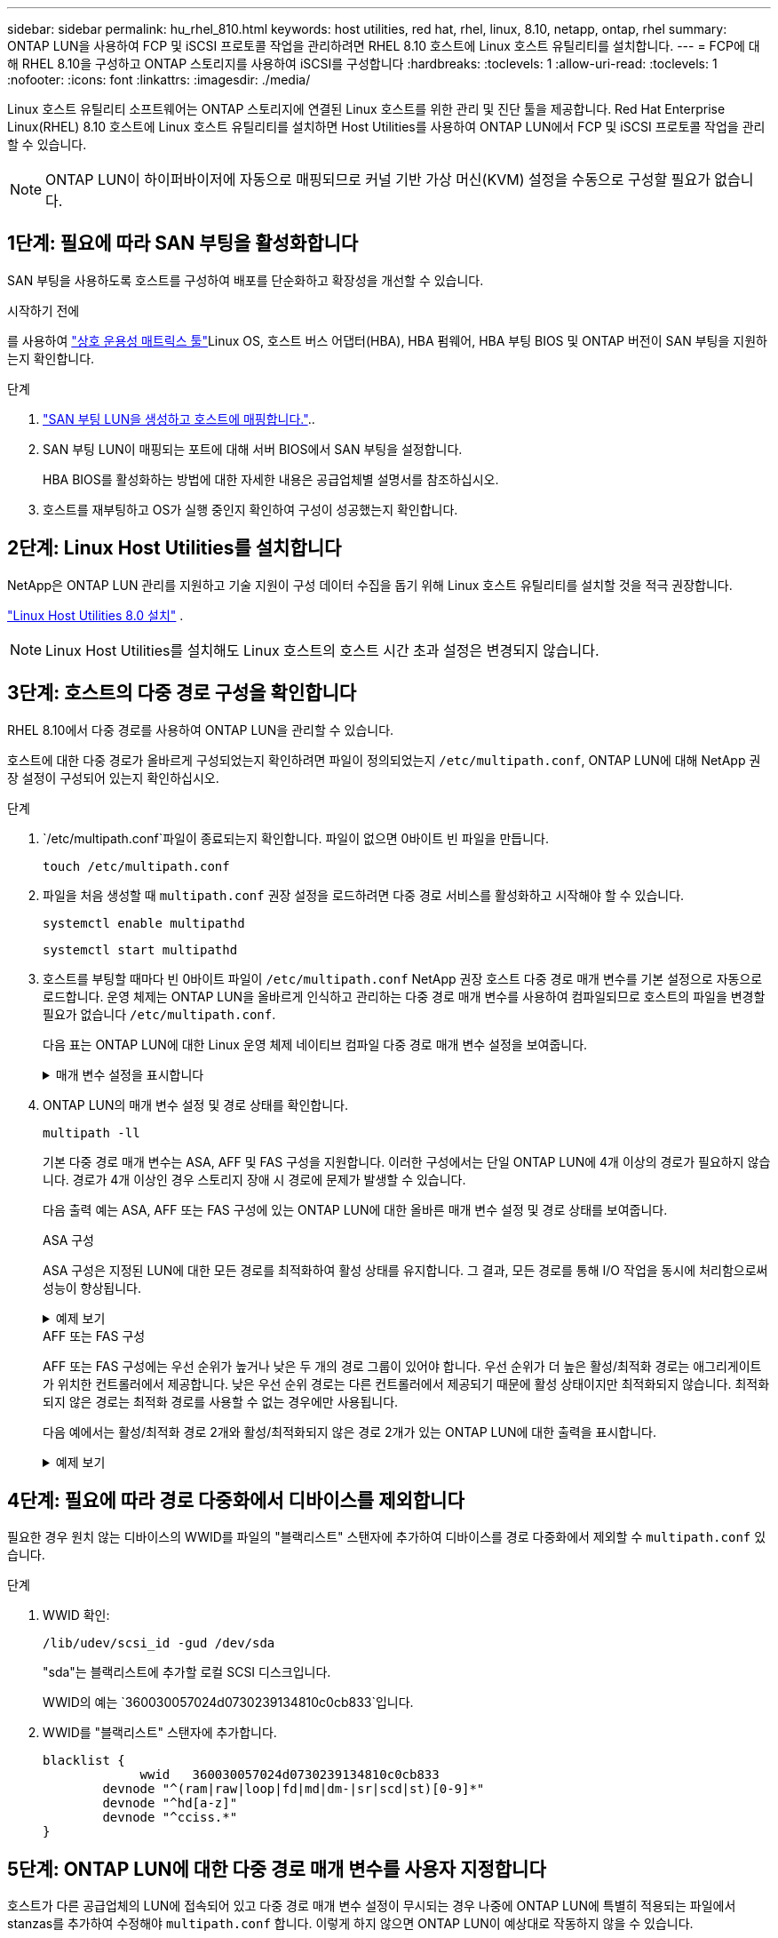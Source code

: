 ---
sidebar: sidebar 
permalink: hu_rhel_810.html 
keywords: host utilities, red hat, rhel, linux, 8.10, netapp, ontap, rhel 
summary: ONTAP LUN을 사용하여 FCP 및 iSCSI 프로토콜 작업을 관리하려면 RHEL 8.10 호스트에 Linux 호스트 유틸리티를 설치합니다. 
---
= FCP에 대해 RHEL 8.10을 구성하고 ONTAP 스토리지를 사용하여 iSCSI를 구성합니다
:hardbreaks:
:toclevels: 1
:allow-uri-read: 
:toclevels: 1
:nofooter: 
:icons: font
:linkattrs: 
:imagesdir: ./media/


[role="lead"]
Linux 호스트 유틸리티 소프트웨어는 ONTAP 스토리지에 연결된 Linux 호스트를 위한 관리 및 진단 툴을 제공합니다. Red Hat Enterprise Linux(RHEL) 8.10 호스트에 Linux 호스트 유틸리티를 설치하면 Host Utilities를 사용하여 ONTAP LUN에서 FCP 및 iSCSI 프로토콜 작업을 관리할 수 있습니다.


NOTE: ONTAP LUN이 하이퍼바이저에 자동으로 매핑되므로 커널 기반 가상 머신(KVM) 설정을 수동으로 구성할 필요가 없습니다.



== 1단계: 필요에 따라 SAN 부팅을 활성화합니다

SAN 부팅을 사용하도록 호스트를 구성하여 배포를 단순화하고 확장성을 개선할 수 있습니다.

.시작하기 전에
를 사용하여 link:https://mysupport.netapp.com/matrix/#welcome["상호 운용성 매트릭스 툴"^]Linux OS, 호스트 버스 어댑터(HBA), HBA 펌웨어, HBA 부팅 BIOS 및 ONTAP 버전이 SAN 부팅을 지원하는지 확인합니다.

.단계
. link:https://docs.netapp.com/us-en/ontap/san-admin/provision-storage.html["SAN 부팅 LUN을 생성하고 호스트에 매핑합니다."^]..
. SAN 부팅 LUN이 매핑되는 포트에 대해 서버 BIOS에서 SAN 부팅을 설정합니다.
+
HBA BIOS를 활성화하는 방법에 대한 자세한 내용은 공급업체별 설명서를 참조하십시오.

. 호스트를 재부팅하고 OS가 실행 중인지 확인하여 구성이 성공했는지 확인합니다.




== 2단계: Linux Host Utilities를 설치합니다

NetApp은 ONTAP LUN 관리를 지원하고 기술 지원이 구성 데이터 수집을 돕기 위해 Linux 호스트 유틸리티를 설치할 것을 적극 권장합니다.

link:hu-luhu-80.html["Linux Host Utilities 8.0 설치"] .


NOTE: Linux Host Utilities를 설치해도 Linux 호스트의 호스트 시간 초과 설정은 변경되지 않습니다.



== 3단계: 호스트의 다중 경로 구성을 확인합니다

RHEL 8.10에서 다중 경로를 사용하여 ONTAP LUN을 관리할 수 있습니다.

호스트에 대한 다중 경로가 올바르게 구성되었는지 확인하려면 파일이 정의되었는지 `/etc/multipath.conf`, ONTAP LUN에 대해 NetApp 권장 설정이 구성되어 있는지 확인하십시오.

.단계
.  `/etc/multipath.conf`파일이 종료되는지 확인합니다. 파일이 없으면 0바이트 빈 파일을 만듭니다.
+
[source, cli]
----
touch /etc/multipath.conf
----
. 파일을 처음 생성할 때 `multipath.conf` 권장 설정을 로드하려면 다중 경로 서비스를 활성화하고 시작해야 할 수 있습니다.
+
[source, cli]
----
systemctl enable multipathd
----
+
[source, cli]
----
systemctl start multipathd
----
. 호스트를 부팅할 때마다 빈 0바이트 파일이 `/etc/multipath.conf` NetApp 권장 호스트 다중 경로 매개 변수를 기본 설정으로 자동으로 로드합니다. 운영 체제는 ONTAP LUN을 올바르게 인식하고 관리하는 다중 경로 매개 변수를 사용하여 컴파일되므로 호스트의 파일을 변경할 필요가 없습니다 `/etc/multipath.conf`.
+
다음 표는 ONTAP LUN에 대한 Linux 운영 체제 네이티브 컴파일 다중 경로 매개 변수 설정을 보여줍니다.

+
.매개 변수 설정을 표시합니다
[%collapsible]
====
[cols="2"]
|===
| 매개 변수 | 설정 


| detect_prio(사전 감지) | 예 


| DEV_Loss_TMO | "무한대" 


| 장애 복구 | 즉시 


| Fast_IO_FAIL_TMO | 5 


| 피처 | "2 pg_init_retries 50" 


| Flush_on_last_del.(마지막 삭제 시 플러시 | "예" 


| hardware_handler를 선택합니다 | "0" 


| no_path_retry 를 선택합니다 | 대기열 


| path_checker를 선택합니다 | "tur" 


| path_grouping_policy | "group_by_prio(그룹 기준/원시)" 


| 경로 선택 | "서비스 시간 0" 


| polling_interval입니다 | 5 


| 프리오 | "ONTAP" 


| 제품 | LUN입니다 


| Retain_attached_hw_handler 를 참조하십시오 | 예 


| RR_WEIGHT | "균일" 


| 사용자_친화적_이름 | 아니요 


| 공급업체 | 넷엡 
|===
====
. ONTAP LUN의 매개 변수 설정 및 경로 상태를 확인합니다.
+
[source, cli]
----
multipath -ll
----
+
기본 다중 경로 매개 변수는 ASA, AFF 및 FAS 구성을 지원합니다. 이러한 구성에서는 단일 ONTAP LUN에 4개 이상의 경로가 필요하지 않습니다. 경로가 4개 이상인 경우 스토리지 장애 시 경로에 문제가 발생할 수 있습니다.

+
다음 출력 예는 ASA, AFF 또는 FAS 구성에 있는 ONTAP LUN에 대한 올바른 매개 변수 설정 및 경로 상태를 보여줍니다.

+
[role="tabbed-block"]
====
.ASA 구성
--
ASA 구성은 지정된 LUN에 대한 모든 경로를 최적화하여 활성 상태를 유지합니다. 그 결과, 모든 경로를 통해 I/O 작업을 동시에 처리함으로써 성능이 향상됩니다.

.예제 보기
[%collapsible]
=====
[listing]
----
multipath -ll
3600a098038314c4a433f577471797958 dm-2 NETAPP,LUN C-Mode
size=180G features='3 queue_if_no_path pg_init_retries 50' hwhandler='1 alua' wp=rw
`-+- policy='service-time 0' prio=50 status=active
  |- 14:0:0:0  sdc  8:32   active ready running
  |- 17:0:0:0  sdas 66:192 active ready running
  |- 14:0:3:0  sdar 66:176 active ready running
  `- 17:0:3:0  sdch 69:80  active ready running
----
=====
--
.AFF 또는 FAS 구성
--
AFF 또는 FAS 구성에는 우선 순위가 높거나 낮은 두 개의 경로 그룹이 있어야 합니다. 우선 순위가 더 높은 활성/최적화 경로는 애그리게이트가 위치한 컨트롤러에서 제공합니다. 낮은 우선 순위 경로는 다른 컨트롤러에서 제공되기 때문에 활성 상태이지만 최적화되지 않습니다. 최적화되지 않은 경로는 최적화 경로를 사용할 수 없는 경우에만 사용됩니다.

다음 예에서는 활성/최적화 경로 2개와 활성/최적화되지 않은 경로 2개가 있는 ONTAP LUN에 대한 출력을 표시합니다.

.예제 보기
[%collapsible]
=====
[listing]
----
multipath -ll
3600a0980383149764b5d567257516273 dm-0 NETAPP,LUN C-Mode
size=150G features='3 queue_if_no_path pg_init_retries 50' hwhandler='1 alua' wp=rw
|-+- policy='service-time 0' prio=50 status=active
| |- 16:0:3:0  sdcg 69:64  active ready running
| `- 10:0:0:0  sdb  8:16   active ready running
`-+- policy='service-time 0' prio=10 status=enabled
  |- 10:0:1:0  sdc  8:32   active ready running
  `- 16:0:2:0  sdcf 69:48  active ready running
----
=====
--
====




== 4단계: 필요에 따라 경로 다중화에서 디바이스를 제외합니다

필요한 경우 원치 않는 디바이스의 WWID를 파일의 "블랙리스트" 스탠자에 추가하여 디바이스를 경로 다중화에서 제외할 수 `multipath.conf` 있습니다.

.단계
. WWID 확인:
+
[source, cli]
----
/lib/udev/scsi_id -gud /dev/sda
----
+
"sda"는 블랙리스트에 추가할 로컬 SCSI 디스크입니다.

+
WWID의 예는 `360030057024d0730239134810c0cb833`입니다.

. WWID를 "블랙리스트" 스탠자에 추가합니다.
+
[source, cli]
----
blacklist {
	     wwid   360030057024d0730239134810c0cb833
        devnode "^(ram|raw|loop|fd|md|dm-|sr|scd|st)[0-9]*"
        devnode "^hd[a-z]"
        devnode "^cciss.*"
}
----




== 5단계: ONTAP LUN에 대한 다중 경로 매개 변수를 사용자 지정합니다

호스트가 다른 공급업체의 LUN에 접속되어 있고 다중 경로 매개 변수 설정이 무시되는 경우 나중에 ONTAP LUN에 특별히 적용되는 파일에서 stanzas를 추가하여 수정해야 `multipath.conf` 합니다. 이렇게 하지 않으면 ONTAP LUN이 예상대로 작동하지 않을 수 있습니다.

 `/etc/multipath.conf`파일, 특히 기본값 섹션에서 을<<multipath-parameter-settings,다중 경로 매개 변수에 대한 기본 설정입니다>>(를) 무시할 수 있는 설정을 확인하십시오.


CAUTION: ONTAP LUN에 대해 권장되는 매개 변수 설정을 재정의해서는 안 됩니다. 이러한 설정은 호스트 구성의 성능을 최적화하는 데 필요합니다. 자세한 내용은 NetApp 지원, OS 공급업체 또는 둘 다에 문의하십시오.

다음 예제에서는 재정의된 기본값을 수정하는 방법을 보여 줍니다. 이 예제에서는 `multipath.conf` ONTAP LUN과 호환되지 않는 및 `no_path_retry` 의 값을 정의하고 `path_checker` ONTAP 스토리지 배열이 호스트에 계속 연결되어 있으므로 이러한 매개 변수를 제거할 수 없습니다. 대신 ONTAP LUN에 특별히 적용되는 파일에 디바이스 스탠자를 추가하여 `multipath.conf` 및 `no_path_retry` 의 값을 `path_checker` 수정합니다.

.예제 보기
[%collapsible]
====
[listing, subs="+quotes"]
----
defaults {
   path_checker      *readsector0*
   no_path_retry     *fail*
}

devices {
   device {
      vendor          "NETAPP"
      product         "LUN"
      no_path_retry   *queue*
      path_checker    *tur*
   }
}
----
====


== 6단계: 알려진 문제를 검토합니다

알려진 문제가 없습니다.



== 다음 단계

* link:hu-luhu-command-reference.html["Linux Host Utilities 툴 사용에 대해 자세히 알아보십시오"] .
* ASM 미러링에 대해 알아보십시오.
+
ASM(Automatic Storage Management) 미러링은 ASM이 문제를 인식하고 대체 장애 그룹으로 전환할 수 있도록 Linux 다중 경로 설정을 변경해야 할 수 있습니다. ONTAP의 대부분의 ASM 구성은 외부 이중화를 사용합니다. 즉, 외부 스토리지를 통해 데이터가 보호되고 ASM은 데이터를 미러링하지 않습니다. 일부 사이트는 ASM에서 일반적인 수준의 이중화를 사용하며 일반적으로 여러 사이트에 걸쳐 양방향 미러링을 제공합니다. 자세한 내용은 을 link:https://docs.netapp.com/us-en/ontap-apps-dbs/oracle/oracle-overview.html["ONTAP 기반의 Oracle 데이터베이스"^]참조하십시오.


